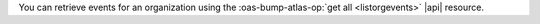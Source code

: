 You can retrieve events for an organization using the 
:oas-bump-atlas-op:`get all <listorgevents>` |api| 
resource. 
